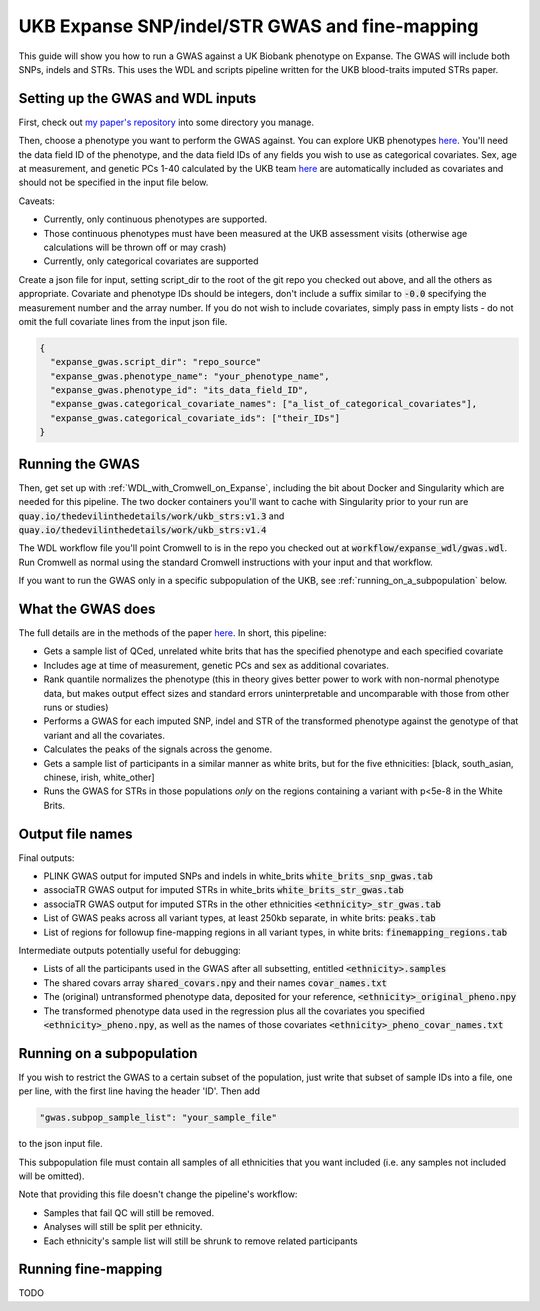 UKB Expanse SNP/indel/STR GWAS and fine-mapping
===============================================

This guide will show you how to run a GWAS against a UK Biobank phenotype on Expanse.
The GWAS will include both SNPs, indels and STRs. This uses the WDL and scripts pipeline
written for the UKB blood-traits imputed STRs paper.

Setting up the GWAS and WDL inputs
----------------------------------

First, check out `my paper's repository <https://github.com/LiterallyUniqueLogin/ukbiobank_strs>`_ into some directory you manage.

Then, choose a phenotype you want to perform the GWAS against.
You can explore UKB phenotypes `here <https://biobank.ndph.ox.ac.uk/showcase/index.cgi>`__.
You'll need the data field ID of the phenotype, and the data field IDs of any fields
you wish to use as categorical covariates. Sex, age at measurement, and genetic PCs 1-40
calculated by the UKB team `here <https://www.nature.com/articles/s41586-018-0579-z>`_ are
automatically included as covariates and should not be specified in the input file below.

Caveats:

* Currently, only continuous phenotypes are supported.
* Those continuous phenotypes must have been measured at the UKB assessment visits
  (otherwise age calculations will be thrown off or may crash)
* Currently, only categorical covariates are supported

Create a json file for input, setting script_dir to the root of the git repo you checked out above, and all the others as appropriate.
Covariate and phenotype IDs should be integers, don't include a suffix similar to :code:`-0.0` specifying the
measurement number and the array number. If you do not wish to include covariates, simply pass in empty lists - do 
not omit the full covariate lines from the input json file.

.. code-block:: json

  {
    "expanse_gwas.script_dir": "repo_source"
    "expanse_gwas.phenotype_name": "your_phenotype_name",
    "expanse_gwas.phenotype_id": "its_data_field_ID",
    "expanse_gwas.categorical_covariate_names": ["a_list_of_categorical_covariates"],
    "expanse_gwas.categorical_covariate_ids": ["their_IDs"]
  }

Running the GWAS
----------------

Then, get set up with :ref:`WDL_with_Cromwell_on_Expanse`, including the bit about Docker and Singularity
which are needed for this pipeline.
The two docker containers you'll want to cache with Singularity prior to your run are 
:code:`quay.io/thedevilinthedetails/work/ukb_strs:v1.3` and
:code:`quay.io/thedevilinthedetails/work/ukb_strs:v1.4`

The WDL workflow file you'll point Cromwell to is in the repo you checked out at :code:`workflow/expanse_wdl/gwas.wdl`. Run
Cromwell as normal using the standard Cromwell instructions with your input and that workflow.

If you want to run the GWAS only in a specific subpopulation of the UKB, see :ref:`running_on_a_subpopulation` below.

What the GWAS does
------------------

The full details are in the methods of the paper `here <https://www.biorxiv.org/content/10.1101/2022.08.01.502370v3>`_. In short, this pipeline:

* Gets a sample list of QCed, unrelated white brits that has the specified phenotype and each specified covariate
* Includes age at time of measurement, genetic PCs and sex as additional covariates.
* Rank quantile normalizes the phenotype (this in theory gives better power to work with non-normal phenotype data,
  but makes output effect sizes and standard errors uninterpretable and uncomparable with those from other runs or studies)
* Performs a GWAS for each imputed SNP, indel and STR of the transformed phenotype against the genotype of that variant
  and all the covariates.
* Calculates the peaks of the signals across the genome.
* Gets a sample list of participants in a similar manner as white brits, but for the five ethnicities:
  [black, south_asian, chinese, irish, white_other]
* Runs the GWAS for STRs in those populations *only* on the regions containing a variant with p<5e-8 in the White Brits.

Output file names
-----------------

Final outputs:

* PLINK GWAS output for imputed SNPs and indels in white_brits :code:`white_brits_snp_gwas.tab`
* associaTR GWAS output for imputed STRs in white_brits :code:`white_brits_str_gwas.tab`
* associaTR GWAS output for imputed STRs in the other ethnicities :code:`<ethnicity>_str_gwas.tab`
* List of GWAS peaks across all variant types, at least 250kb separate, in white brits: :code:`peaks.tab`
* List of regions for followup fine-mapping regions in all variant types, in white brits: :code:`finemapping_regions.tab`

Intermediate outputs potentially useful for debugging:

* Lists of all the participants used in the GWAS after all subsetting, entitled :code:`<ethnicity>.samples`
* The shared covars array :code:`shared_covars.npy` and their names :code:`covar_names.txt`
* The (original) untransformed phenotype data, deposited for your reference, :code:`<ethnicity>_original_pheno.npy`
* The transformed phenotype data used in the regression plus all the covariates you specified :code:`<ethnicity>_pheno.npy`, as well as the names of those covariates :code:`<ethnicity>_pheno_covar_names.txt`

  .. _running_on_a_subpopulation:

Running on a subpopulation
--------------------------

If you wish to restrict the GWAS to a certain subset of the population, just write that subset
of sample IDs into a file, one per line, with the first line having the header 'ID'. Then add

.. code-block:: json

  "gwas.subpop_sample_list": "your_sample_file"

to the json input file.

This subpopulation file must contain all samples of all ethnicities that you want included
(i.e. any samples not included will be omitted).

Note that providing this file doesn't change the pipeline's workflow:

* Samples that fail QC will still be removed.
* Analyses will still be split per ethnicity.
* Each ethnicity's sample list will still be shrunk to remove related participants

Running fine-mapping
--------------------

TODO

